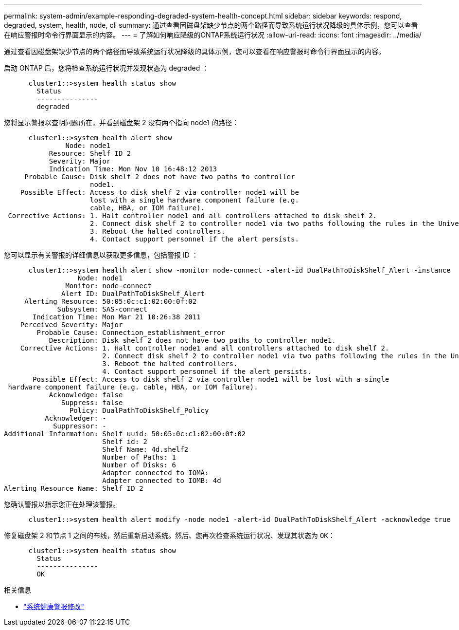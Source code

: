 ---
permalink: system-admin/example-responding-degraded-system-health-concept.html 
sidebar: sidebar 
keywords: respond, degraded, system, health, node, cli 
summary: 通过查看因磁盘架缺少节点的两个路径而导致系统运行状况降级的具体示例，您可以查看在响应警报时命令行界面显示的内容。 
---
= 了解如何响应降级的ONTAP系统运行状况
:allow-uri-read: 
:icons: font
:imagesdir: ../media/


[role="lead"]
通过查看因磁盘架缺少节点的两个路径而导致系统运行状况降级的具体示例，您可以查看在响应警报时命令行界面显示的内容。

启动 ONTAP 后，您将检查系统运行状况并发现状态为 degraded ：

[listing]
----

      cluster1::>system health status show
        Status
        ---------------
        degraded
----
您将显示警报以查明问题所在，并看到磁盘架 2 没有两个指向 node1 的路径：

[listing]
----

      cluster1::>system health alert show
               Node: node1
           Resource: Shelf ID 2
           Severity: Major
	   Indication Time: Mon Nov 10 16:48:12 2013
     Probable Cause: Disk shelf 2 does not have two paths to controller
                     node1.
    Possible Effect: Access to disk shelf 2 via controller node1 will be
                     lost with a single hardware component failure (e.g.
                     cable, HBA, or IOM failure).
 Corrective Actions: 1. Halt controller node1 and all controllers attached to disk shelf 2.
                     2. Connect disk shelf 2 to controller node1 via two paths following the rules in the Universal SAS and ACP Cabling Guide.
                     3. Reboot the halted controllers.
                     4. Contact support personnel if the alert persists.
----
您可以显示有关警报的详细信息以获取更多信息，包括警报 ID ：

[listing]
----

      cluster1::>system health alert show -monitor node-connect -alert-id DualPathToDiskShelf_Alert -instance
                  Node: node1
               Monitor: node-connect
              Alert ID: DualPathToDiskShelf_Alert
     Alerting Resource: 50:05:0c:c1:02:00:0f:02
             Subsystem: SAS-connect
       Indication Time: Mon Mar 21 10:26:38 2011
    Perceived Severity: Major
        Probable Cause: Connection_establishment_error
           Description: Disk shelf 2 does not have two paths to controller node1.
    Corrective Actions: 1. Halt controller node1 and all controllers attached to disk shelf 2.
                        2. Connect disk shelf 2 to controller node1 via two paths following the rules in the Universal SAS and ACP Cabling Guide.
                        3. Reboot the halted controllers.
                        4. Contact support personnel if the alert persists.
       Possible Effect: Access to disk shelf 2 via controller node1 will be lost with a single
 hardware component failure (e.g. cable, HBA, or IOM failure).
           Acknowledge: false
              Suppress: false
                Policy: DualPathToDiskShelf_Policy
          Acknowledger: -
            Suppressor: -
Additional Information: Shelf uuid: 50:05:0c:c1:02:00:0f:02
                        Shelf id: 2
                        Shelf Name: 4d.shelf2
                        Number of Paths: 1
                        Number of Disks: 6
                        Adapter connected to IOMA:
                        Adapter connected to IOMB: 4d
Alerting Resource Name: Shelf ID 2
----
您确认警报以指示您正在处理该警报。

[listing]
----

      cluster1::>system health alert modify -node node1 -alert-id DualPathToDiskShelf_Alert -acknowledge true
----
修复磁盘架 2 和节点 1 之间的布线，然后重新启动系统。然后、您再次检查系统运行状况、发现其状态为 `OK`：

[listing]
----

      cluster1::>system health status show
        Status
        ---------------
        OK
----
.相关信息
* link:https://docs.netapp.com/us-en/ontap-cli/system-health-alert-modify.html["系统健康警报修改"^]

